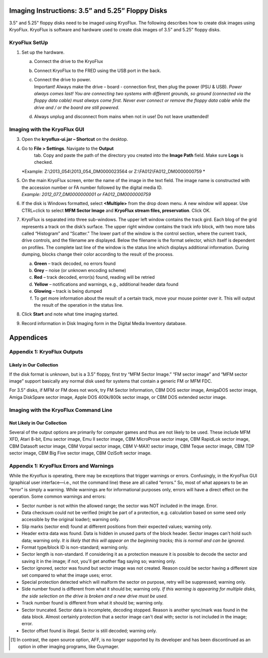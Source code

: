 Imaging Instructions: 3.5” and 5.25” Floppy Disks
=================================================

3.5" and 5.25" floppy disks need to be imaged using KryoFlux. 
The following describes how to create disk images using KryoFlux.
KryoFlux is software and hardware used to create disk images of 3.5” and
5.25” floppy disks.


KryoFlux SetUp
--------------

1. Set up the hardware.

   a. Connect the drive to the KryoFlux

   b. Connect KryoFlux to the FRED using the USB port in the back.

   c. | Connect the drive to power.
      | Important! Always make the drive – board - connection first,
        then plug the power (PSU & USB). *Power always comes last! You
        are connecting two systems with different grounds, so ground
        (connected via the floppy data cable) must always come first.
        Never ever connect or remove the floppy data cable while the
        drive and / or the board are still powered.*

   d. Always unplug and disconnect from mains when not in use! Do not
      leave unattended!




Imaging with the KryoFlux GUI
-----------------------------

3. Open the **kryoflux-ui.jar – Shortcut** on the desktop.

4. \ Go to **File > Settings**. Navigate to the **Output**
     tab. Copy and paste the path of the directory you created into the
     **Image Path** field. Make sure **Logs** is checked.
   | *Example: Z:\\2013\_054\\2013\_054\_DM0000023564 or
     Z:\\FA012\\FA012\_DM0000000759
     *

5. | On the main KryoFlux screen, enter the name of the image in the
     text field. The image name is constructed with the accession number
     or FA number followed by the digital media ID.
   | *Example: 2012\_077\_DM0000000001 or FA012\_DM0000000759*

6. \ If the disk is Windows formatted, select **<Multiple>**
   from the drop down menu. A new window will appear. Use CTRL+click to
   select **MFM Sector Image** and **KryoFlux stream files,
   preservation**. Click OK.

7. | KryoFlux is separated into three sub-windows. The upper left window
     contains the track gird. Each blog of the grid represents a track
     on the disk’s surface. The upper right window contains the track
     info block, with two more tabs called “Histogram” and “Scatter.”
     The lower part of the window is the control section, where the
     current track, drive controls, and the filename are displayed.
     Below the filename is the format selector, which itself is
     dependent on profiles. The complete last line of the window is the
     status line which displays additional information. During dumping,
     blocks change their color according to the result of the process.
   
   

   a. **Green** – track decoded, no errors found

   b. **Grey** – noise (or unknown encoding scheme)

   c. **Red** – track decoded, error(s) found, reading will be retried

   d. **Yellow** – notifications and warnings, e.g., additional header
      data found

   e. **Glowing** – track is being dumped

   f. To get more information about the result of a certain track, move
      your mouse pointer over it. This will output the result of the
      operation in the status line.

8. Click **Start** and note what time imaging started.

9. Record information in Disk Imaging form in the Digital Media
   Inventory database.

Appendices
==========

Appendix 1: KryoFlux Outputs
----------------------------

Likely in Our Collection
~~~~~~~~~~~~~~~~~~~~~~~~

If the disk format is unknown, but is a 3.5” floppy, first try “MFM
Sector Image.” “FM sector image” and “MFM sector image” support
basically any normal disk used for systems that contain a generic FM or
MFM FDC.

For 3.5” disks, if MFM or FM does not work, try FM Sector Information,
CBM DOS sector image, AmigaDOS sector image, Amiga DiskSpare sector
image, Apple DOS 400k/800k sector image, or CBM DOS extended sector
image.


Imaging with the KryoFlux Command Line 
-----------------------------

Not Likely in Our Collection
~~~~~~~~~~~~~~~~~~~~~~~~~~~~

Several of the output options are primarily for computer games and thus
are not likely to be used. These include MFM XFD, Atari 8-bit, Emu
sector image, Emu II sector image, CBM MicroProse sector image, CBM
RapidLok sector image, CBM Datasoft sector image, CBM Vorpal sector
image, CBM V-MAX! sector image, CBM Teque sector image, CBM TDP sector
image, CBM Big Five sector image, CBM OziSoft sector image.

Appendix 1: KryoFlux Errors and Warnings
----------------------------------------

While the Kryoflux is operating, there may be exceptions that trigger
warnings or errors. Confusingly, in the KryoFlux GUI (graphical user
interface—i.e., not the command line) these are all called “errors.” So,
most of what appears to be an “error” is simply a warning. While
warnings are for informational purposes only, errors will have a direct
effect on the operation. Some common warnings and errors:

-  Sector number is not within the allowed range; the sector was NOT
   included in the image. Error.

-  Data checksum could not be verified (might be part of a protection,
   e.g. calculation based on some seed only accessible by the original
   loader); warning only.

-  Slip marks (sector end) found at different positions from their
   expected values; warning only.

-  Header extra data was found. Data is hidden in unused parts of the
   block header. Sector images can't hold such data; warning only. *It
   is likely that this will appear on the beginning tracks; this is
   normal and can be ignored.*

-  Format type/block ID is non-standard; warning only.

-  Sector length is non-standard. If considering it as a protection
   measure it is possible to decode the sector and saving it in the
   image; if not, you'll get another flag saying so; warning only.

-  Sector ignored, sector was found but sector image was not created.
   Reason could be sector having a different size set compared to what
   the image uses; error.

-  Special protection detected which will malform the sector on purpose,
   retry will be suppressed; warning only.

-  Side number found is different from what it should be; warning only.
   *If this warning is appearing for multiple disks, the side selection
   on the drive is broken and a new drive must be used.*

-  Track number found is different from what it should be; warning only.

-  Sector truncated. Sector data is incomplete, decoding stopped. Reason
   is another sync/mark was found in the data block. Almost certainly
   protection that a sector image can't deal with; sector is not
   included in the image; error.

-  Sector offset found is illegal. Sector is still decoded; warning
   only.

.. [1]
   In contrast, the open source option, AFF, is no longer supported by
   its developer and has been discontinued as an option in other imaging
   programs, like Guymager.

